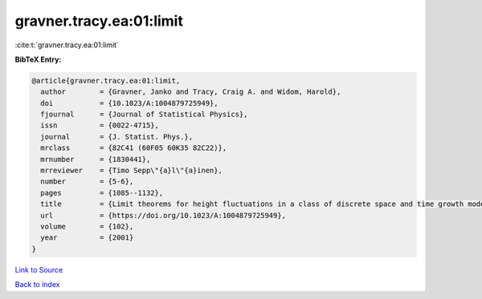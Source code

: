gravner.tracy.ea:01:limit
=========================

:cite:t:`gravner.tracy.ea:01:limit`

**BibTeX Entry:**

.. code-block:: bibtex

   @article{gravner.tracy.ea:01:limit,
     author        = {Gravner, Janko and Tracy, Craig A. and Widom, Harold},
     doi           = {10.1023/A:1004879725949},
     fjournal      = {Journal of Statistical Physics},
     issn          = {0022-4715},
     journal       = {J. Statist. Phys.},
     mrclass       = {82C41 (60F05 60K35 82C22)},
     mrnumber      = {1830441},
     mrreviewer    = {Timo Sepp\"{a}l\"{a}inen},
     number        = {5-6},
     pages         = {1085--1132},
     title         = {Limit theorems for height fluctuations in a class of discrete space and time growth models},
     url           = {https://doi.org/10.1023/A:1004879725949},
     volume        = {102},
     year          = {2001}
   }

`Link to Source <https://doi.org/10.1023/A:1004879725949},>`_


`Back to index <../By-Cite-Keys.html>`_

